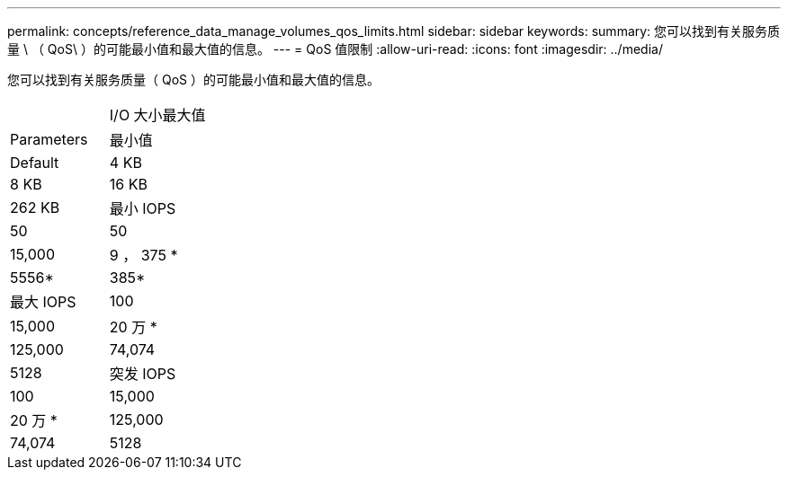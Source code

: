 ---
permalink: concepts/reference_data_manage_volumes_qos_limits.html 
sidebar: sidebar 
keywords:  
summary: 您可以找到有关服务质量 \ （ QoS\ ）的可能最小值和最大值的信息。 
---
= QoS 值限制
:allow-uri-read: 
:icons: font
:imagesdir: ../media/


[role="lead"]
您可以找到有关服务质量（ QoS ）的可能最小值和最大值的信息。

|===


|  | I/O 大小最大值 


| Parameters | 最小值 


| Default | 4 KB 


| 8 KB | 16 KB 


| 262 KB  a| 
最小 IOPS



 a| 
50
 a| 
50



 a| 
15,000
 a| 
9 ， 375 *



 a| 
5556*
 a| 
385*



 a| 
最大 IOPS
 a| 
100



 a| 
15,000
 a| 
20 万 *



 a| 
125,000
 a| 
74,074



 a| 
5128
 a| 
突发 IOPS



 a| 
100
 a| 
15,000



 a| 
20 万 *
 a| 
125,000



 a| 
74,074
 a| 
5128

|===